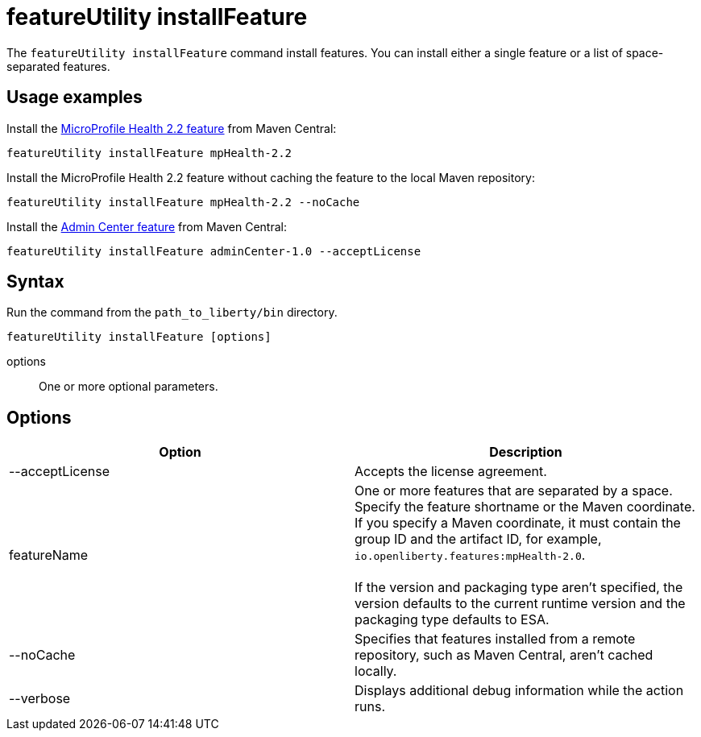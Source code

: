 //
// Copyright (c) 2020 IBM Corporation and others.
// Licensed under Creative Commons Attribution-NoDerivatives
// 4.0 International (CC BY-ND 4.0)
//   https://creativecommons.org/licenses/by-nd/4.0/
//
// Contributors:
//     IBM Corporation
//
:page-description: The `featureUtility installFeature` command install features. You can install either a single feature or a list of space-separated features.
:seo-title: featureUtility installFeature - OpenLiberty.io
:seo-description: The `featureUtility installFeature` command install features. You can install either a single feature or a list of space-separated features.
:page-layout: general-reference
:page-type: general
= featureUtility installFeature

The `featureUtility installFeature` command install features.
You can install either a single feature or a list of space-separated features.

== Usage examples

Install the link:/docs/ref/feature/#mpHealth-2.2.html[MicroProfile Health 2.2 feature] from Maven Central:

----
featureUtility installFeature mpHealth-2.2
----

Install the MicroProfile Health 2.2 feature without caching the feature to the local Maven repository:

----
featureUtility installFeature mpHealth-2.2 --noCache
----

Install the link:https://www.ibm.com/support/knowledgecenter/SSEQTP_liberty/com.ibm.websphere.liberty.autogen.base.doc/ae/rwlp_feature_adminCenter-1.0.html[Admin Center feature] from Maven Central:

----
featureUtility installFeature adminCenter-1.0 --acceptLicense
----

== Syntax

Run the command from the `path_to_liberty/bin` directory.

----
featureUtility installFeature [options]
----

options::
One or more optional parameters.

== Options

[%header,cols=2*]
|===
|Option
|Description

|--acceptLicense
|Accepts the license agreement.

|featureName
|One or more features that are separated by a space.
Specify the feature shortname or the Maven coordinate.
If you specify a Maven coordinate, it must contain the group ID and the artifact ID, for example, `io.openliberty.features:mpHealth-2.0`.
{empty} +
{empty} +
If the version and packaging type aren't specified, the version defaults to the current runtime version and the packaging type defaults to ESA.

|--noCache
|Specifies that features installed from a remote repository, such as Maven Central, aren't cached locally.

|--verbose
|Displays additional debug information while the action runs.

|===
